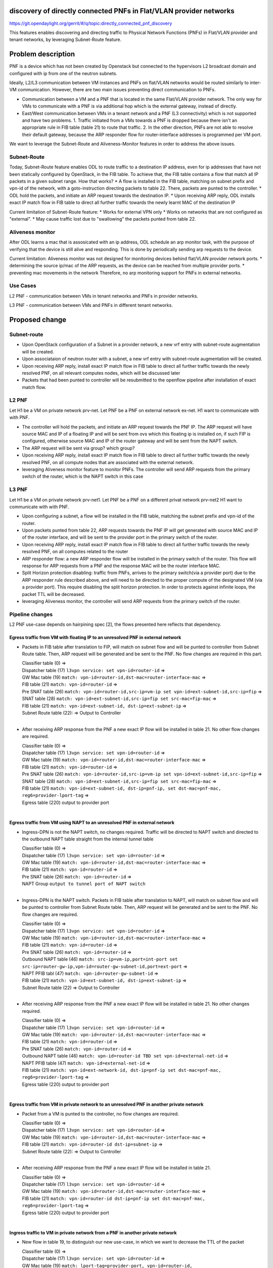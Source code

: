 discovery of directly connected PNFs in Flat/VLAN provider networks
===================================================================

https://git.opendaylight.org/gerrit/#/q/topic:directly_connected_pnf_discovery

This features enables discovering and directing traffic to Physical Network Functions (PNFs) in Flat/VLAN provider and tenant networks, by leveraging Subnet-Route feature.

Problem description
===================
PNF is a device which has not been created by Openstack but connected to the hypervisors L2 broadcast domain and configured with ip from one of the neutron subnets.

Ideally, L2/L3 communication between VM instances and PNFs on flat/VLAN networks would be routed similarly to inter-VM communication. However, there are two main issues preventing direct communication to PNFs.

* Communication between a VM and a PNF that is located in the same Flat/VLAN provider network. The only way for VMs to communicate with a PNF is via additional hop which is the external gateway, instead of directly.

* East/West communication between VMs in a tenant network and a PNF (L3 connectivity) which is not supported and have two problems. 1. Traffic initiated from a VMs towards a PNF is dropped because there isn't an appropriate rule in FIB table (table 21) to route that traffic. 2.  In the other direction, PNFs are not able to resolve their default gateway, because the ARP responder flow for router-interface addresses is programmed per VM port.

We want to leverage the Subnet-Route and Aliveness-Monitor features in order to address the above issues.

Subnet-Route
------------
Today, Subnet-Route feature enables ODL to route traffic to a destination IP address, even for ip addresses that have not been statically configured by OpenStack, in the FIB table.
To achieve that, the FIB table contains a flow that match all IP packets in a given subnet range.
How that works?
* A flow is installed in the FIB table, matching on subnet prefix and vpn-id of the network, with a goto-instruction directing packets to table 22. There, packets are punted to the controller.
* ODL hold the packets, and initiate an ARP request towards the destination IP.
* Upon receiving ARP reply, ODL installs exact IP match flow in FIB table to direct all further traffic towards the newly learnt MAC of the destination IP

Current limitation of Subnet-Route feature:
* Works for external VPN only
* Works on networks that are not configured as "external".
* May cause traffic lost due to "swallowing" the packets punted from table 22.

Aliveness monitor
-----------------
After ODL learns a mac that is assosicated with an ip address, ODL schedule an arp monitor task, with the purpose of verifying that the device is still alive and responding. This is done by periodically sending arp requests to the device.

Current limitation:
Aliveness monitor was not designed for monitoring devices behind flat/VLAN provider network ports.
* determining the source ip/mac of the ARP requests, as the device can be reached from multiple provider ports.
* preventing mac movements in the network
Therefore, no arp monitoring support for PNFs in external networks.

Use Cases
---------
L2 PNF - communication between VMs in tenant networks and PNFs in provider networks.

L3 PNF - communication between VMs and PNFs in different tenant networks.

Proposed change
===============

Subnet-route
------------
* Upon OpenStack configuration of a Subnet in a provider network, a new vrf entry with subnet-route augmentation will be created.
* Upon associataion of neutron router with a subnet, a new vrf entry with subnet-route augmentation will be created.
* Upon receiving ARP reply, install exact IP match flow in FIB table to direct all further traffic towards the newly resolved PNF, on all relevant computes nodes, which will be discussed later
* Packets that had been punted to controller will be resubmitted to the openflow pipeline after installation of exact match flow.

L2 PNF
------

Let H1 be a VM on private network prv-net.
Let PNF be a PNF on external network ex-net.
H1 want to communicate with with PNF.

* The controller will hold the packets, and initiate an ARP request towards the PNF IP. The ARP request will have source MAC and IP of a floating IP and will be sent from ovs which this floating ip is installed on, if such FIP is configured, otherwise source MAC and IP of the router gateway and will be sent from the NAPT switch.
* The ARP request will be sent via group? which group?
* Upon receiving ARP reply, install exact IP match flow in FIB table to direct all further traffic towards the newly resolved PNF, on all compute nodes that are associated with the external network.
* leveraging Aliveness monitor feature to monitor PNFs. The controller will send ARP requests from the primary switch of the router, which is the NAPT switch in this case

L3 PNF
------

Let H1 be a VM on private network prv-net1.
Let PNF be a PNF on a different privat network prv-net2
H1 want to communicate with with PNF.

* Upon configuring a subnet, a flow will be installed in the FIB table, matching the subnet prefix and vpn-id of the router.
* Upon packets punted from table 22, ARP requests towards the PNF IP will get generated with source MAC and IP of the router interface, and will be sent to the provider port in the primary switch of the router.
* Upon receiving ARP reply, install exact IP match flow in FIB table to direct all further traffic towards the newly resolved PNF, on all computes related to the router
* ARP responder flow: a new ARP responder flow will be installed in the primary switch of the router. This flow will response for ARP requests from a PNF and the response MAC will be the router interface MAC.
* Split Horizon protection disabling: traffic from PNFs, arrives to the primary switch(via a provider port) due to the ARP responder rule described above, and will need to be directed to the proper compute of the designated VM (via a provider port). This require disabling the split horizon protection. In order to protects against infinite loops, the packet TTL will be decreased.
* leveraging Aliveness monitor, the controller will send ARP requests from the primary switch of the router.

Pipeline changes
----------------
L2 PNF use-case depends on hairpining spec [2], the flows presented here reflects that dependency.

Egress traffic from VM with floating IP to an unresolved PNF in external network
^^^^^^^^^^^^^^^^^^^^^^^^^^^^^^^^^^^^^^^^^^^^^^^^^^^^^^^^^^^^^^^^^^^^^^^^^^^^^^^^^
- Packets in FIB table after translation to FIP, will match on subnet flow and will be punted to controller from Subnet Route table. Then, ARP request will be generated and be sent to the PNF. No flow changes are required in this part.

  | Classifier table (0) =>
  | Dispatcher table (17) ``l3vpn service: set vpn-id=router-id`` =>
  | GW Mac table (19) ``match: vpn-id=router-id,dst-mac=router-interface-mac`` =>
  | FIB table (21) ``match: vpn-id=router-id`` =>
  | Pre SNAT table (26) ``match: vpn-id=router-id,src-ip=vm-ip set vpn-id=ext-subnet-id,src-ip=fip`` =>
  | SNAT table (28) ``match: vpn-id=ext-subnet-id,src-ip=fip set src-mac=fip-mac`` =>
  | FIB table (21) ``match: vpn-id=ext-subnet-id, dst-ip=ext-subnet-ip`` =>
  | Subnet Route table (22):  => Output to Controller
  |

- After receiving  ARP response from the PNF a new exact IP flow will be installed in table 21. No other flow changes are required.

  | Classifier table (0) =>
  | Dispatcher table (17) ``l3vpn service: set vpn-id=router-id`` =>
  | GW Mac table (19) ``match: vpn-id=router-id,dst-mac=router-interface-mac`` =>
  | FIB table (21) ``match: vpn-id=router-id`` =>
  | Pre SNAT table (26) ``match: vpn-id=router-id,src-ip=vm-ip set vpn-id=ext-subnet-id,src-ip=fip`` =>
  | SNAT table (28) ``match: vpn-id=ext-subnet-id,src-ip=fip set src-mac=fip-mac`` =>
  | FIB table (21) ``match: vpn-id=ext-subnet-id, dst-ip=pnf-ip, set dst-mac=pnf-mac, reg6=provider-lport-tag`` =>
  | Egress table (220) output to provider port
  |

Egress traffic from VM using NAPT to an unresolved PNF in external network
^^^^^^^^^^^^^^^^^^^^^^^^^^^^^^^^^^^^^^^^^^^^^^^^^^^^^^^^^^^^^^^^^^^^^^^^^^
- Ingress-DPN is not the NAPT switch, no changes required. Traffic will be directed to NAPT switch and directed to the outbound NAPT table straight from the internal tunnel table

  | Classifier table (0) =>
  | Dispatcher table (17) ``l3vpn service: set vpn-id=router-id`` =>
  | GW Mac table (19) ``match: vpn-id=router-id,dst-mac=router-interface-mac`` =>
  | FIB table (21) ``match: vpn-id=router-id`` =>
  | Pre SNAT table (26) ``match: vpn-id=router-id`` =>
  | NAPT Group ``output to tunnel port of NAPT switch``
  |

- Ingress-DPN is the NAPT switch. Packets in FIB table after translation to NAPT, will match on subnet flow and will be punted to controller from Subnet Route table. Then, ARP request will be generated and be sent to the PNF. No flow changes are required.

  | Classifier table (0) =>
  | Dispatcher table (17) ``l3vpn service: set vpn-id=router-id`` =>
  | GW Mac table (19) ``match: vpn-id=router-id,dst-mac=router-interface-mac`` =>
  | FIB table (21) ``match: vpn-id=router-id`` =>
  | Pre SNAT table (26) ``match: vpn-id=router-id`` =>
  | Outbound NAPT table (46) ``match: src-ip=vm-ip,port=int-port set src-ip=router-gw-ip,vpn-id=router-gw-subnet-id,port=ext-port`` =>
  | NAPT PFIB tabl (47) ``match: vpn-id=router-gw-subnet-id`` =>
  | FIB table (21) ``match: vpn-id=ext-subnet-id, dst-ip=ext-subnet-ip`` =>
  | Subnet Route table (22)  => Output to Controller
  |

- After receiving  ARP response from the PNF a new exact IP flow will be installed in table 21. No other changes required.

  | Classifier table (0) =>
  | Dispatcher table (17) ``l3vpn service: set vpn-id=router-id`` =>
  | GW Mac table (19) ``match: vpn-id=router-id,dst-mac=router-interface-mac`` =>
  | FIB table (21) ``match: vpn-id=router-id`` =>
  | Pre SNAT table (26) ``match: vpn-id=router-id`` =>
  | Outbound NAPT table (46) ``match: vpn-id=router-id TBD set vpn-id=external-net-id`` =>
  | NAPT PFIB table (47) ``match: vpn-id=external-net-id`` =>
  | FIB table (21) ``match: vpn-id=ext-network-id, dst-ip=pnf-ip set dst-mac=pnf-mac, reg6=provider-lport-tag`` =>
  | Egress table (220) output to provider port
  |

Egress traffic from VM in private network to an unresolved PNF in another private network
^^^^^^^^^^^^^^^^^^^^^^^^^^^^^^^^^^^^^^^^^^^^^^^^^^^^^^^^^^^^^^^^^^^^^^^^^^^^^^^^^^^^^^^^^
- Packet from a VM is punted to the controller, no flow changes are required.

  | Classifier table (0) =>
  | Dispatcher table (17) ``l3vpn service: set vpn-id=router-id`` =>
  | GW Mac table (19) ``match: vpn-id=router-id,dst-mac=router-interface-mac`` =>
  | FIB table (21) ``match: vpn-id=router-id dst-ip=subnet-ip`` =>
  | Subnet Route table (22):  => Output to Controller
  |

- After receiving  ARP response from the PNF a new exact IP flow will be installed in table 21.

  | Classifier table (0) =>
  | Dispatcher table (17) ``l3vpn service: set vpn-id=router-id`` =>
  | GW Mac table (19) ``match: vpn-id=router-id,dst-mac=router-interface-mac`` =>
  | FIB table (21) ``match: vpn-id=router-id dst-ip=pnf-ip set dst-mac=pnf-mac, reg6=provider-lport-tag`` =>
  | Egress table (220) output to provider port
  |

Ingress traffic to VM in private network from a PNF in another private network
^^^^^^^^^^^^^^^^^^^^^^^^^^^^^^^^^^^^^^^^^^^^^^^^^^^^^^^^^^^^^^^^^^^^^^^^^^^^^^^^^^^^^^^^^
- New flow in table 19, to distinguish our new use-case, in which we want to decrease the TTL of the packet

  | Classifier table (0) =>
  | Dispatcher table (17) ``l3vpn service: set vpn-id=router-id`` =>
  | GW Mac table (19) ``match: lport-tag=provider-port, vpn-id=router-id, dst-mac=router-interface-mac, set split-horizon-bit = 0, decrease-ttl`` =>
  | FIB table (21) ``match: vpn-id=router-id dst-ip=vm-ip set dst-mac=vm-mac reg6=provider-lport-tag`` =>
  | Egress table (220) output to provider port
  |

ARP Responder flow for L3 PNF
^^^^^^^^^^^^^^^^^^^^^^^^^^^^^

- This flow will be installed on the primary switch of the router, and will send an ARP reply to any PNF

 | ARP Responder table (81) ``match: lport-tag=provider-lport-tag, arp_op=1, arp_tpa=router_interface-ip set TBD ??`` =>
 | Egress table (220) output to provider port


Yang changes
------------
- ``odl-l3vpn:learnt-vpn-vip-to-port-data:learnt-vpn-vip-to-port``  yang model with be enhanced with a list of ports

::

   list learnt-vpn-vip-to-port {
       key "vpn-name" 
       "port-fixedip"
       leaf vpn-name {
           type string;
       }
       leaf port-fixedip {
           type string;
       }
       leaf-list port-name {
           type string;
       }
       leaf mac-address {
           type string;
       }
   }

Configuration impact
---------------------
TODO: Decide on the level of configuration granularity of this feature

Clustering considerations
-------------------------
None ???

Other Infra considerations
--------------------------
None

Security considerations
------------------------------
None

Scale and Performance Impact
----------------------------
As of today, there is one primary switch per router. In L3 PNF scenario, all PNFs traffic, across all private networks connected to the same router, will be directed to the same single switch, which could be a performance issue. In such case, the primary switch mechanism could be changed to a primary switch per network, which will cause all traffic from PNFs on the same network to be sent to a single switch, but different switch per network.

Targeted Release
-----------------
Carbon

Alternatives
------------
None

Usage
=====
How will end user use this feature? Primary focus here is how this feature
will be used in an actual deployment.

e.g. For most netvirt features this will include OpenStack APIs.

This section will be primary input for Test and Documentation teams.
Along with above this should also capture REST API and CLI.

Features to Install
-------------------
odl-netvirt-openstack

REST API
--------
CLI
---

Implementation
==============

Assignee(s)
-----------
Primary assignee:
  Tomer Pearl <tomer.pearl@hpe.com>

Other contributors:
  TBD

Work Items
----------
Break up work into individual items. This should be a checklist on
Trello card for this feature. Give link to trello card or duplicate it.
Dependencies
============
None

Testing
=======

Unit Tests
----------

Integration Tests
-----------------
Write something here

CSIT
----

Documentation Impact
====================
References
==========
[1] https://docs.google.com/presentation/d/1ByvEQXUtIyH-H7Bin6OBJNrHjOv-3hpHYzU6Sf6hDbA/edit#slide=id.g11657174d1_0_31
[2] http://docs.opendaylight.org/en/latest/submodules/netvirt/docs/specs/hairpinning-flat-vlan.html 

